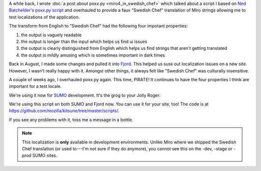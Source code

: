 .. title: SUMO: Now ... in pirate!
.. slug: now_in_pirate
.. date: 2013-02-08 13:30:00
.. tags: mozilla, work, sumo, dev


A while back, I wrote :doc:`a post about poxx.py
<miro4_in_swedish_chef>` which talked about a script
I based on `Ned Batchelder's poxx.py script
<http://nedbatchelder.com/blog/201012/faked_translations_poxxpy.html>`_
and overhauled to provide a faux "Swedish Chef" translation of Miro strings
allowing me to test localizations of the application.

The transform from English to "Swedish Chef" had the following four
impotant properties:

1. the output is vaguely readable
2. the output is longer than the input which helps us find ui issues
3. the output is clearly distinguished from English which helps us find
   strings that aren't getting translated
4. the output is mildly amusing which is sometimes important in dark
   times

Back in August, I made some changes and pulled it into `Fjord
<https://github.com/mozilla/fjord>`_. This helped us suss out localization
issues on a new site. However, I wasn't really happy with it. Amongst
other things, it always felt like "Swedish Chef" was culturally
insensitive.

A couple of weeks ago, I overhauled poxx.py again. This time, PIRATE!
It continues to have the four properties I think are important for a
test locale.

We're using it now for `SUMO <http://support.mozilla.org/>`_ development.
It's the grog to your Jolly Roger:

.. thumbnail:: /images/sumo-pirate.png

   SUMO -- In Pirate!


We're using this script on both SUMO and Fjord now. You can use it for your
site, too! The code is at `<https://github.com/mozilla/kitsune/tree/master/scripts/>`_.

If you see any problems with it, toss me a message in a bottle.

.. Note::

   This localization is **only** available in development environments.
   Unlike Miro where we shipped the Swedish Chef translation (or used to---I'm
   not sure if they do anymore), you cannot see this on the -dev, -stage or
   -prod SUMO sites.
